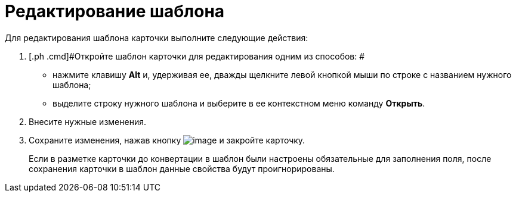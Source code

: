 = Редактирование шаблона

Для редактирования шаблона карточки выполните следующие действия:

[[task_ah1_2nc_4n__steps_ck3_knc_4n]]
. [.ph .cmd]#Откройте шаблон карточки для редактирования одним из способов: #
* нажмите клавишу [.ph .uicontrol]*Alt* и, удерживая ее, дважды щелкните левой кнопкой мыши по строке с названием нужного шаблона;
* выделите строку нужного шаблона и выберите в ее контекстном меню команду [.ph .uicontrol]*Открыть*.
. [.ph .cmd]#Внесите нужные изменения.#
. [.ph .cmd]#Сохраните изменения, нажав кнопку image:img/Buttons/Save.png[image] и закройте карточку.#
+
[.ph]#Если в разметке карточки до конвертации в шаблон были настроены обязательные для заполнения поля, после сохранения карточки в шаблон данные свойства будут проигнорированы.#
